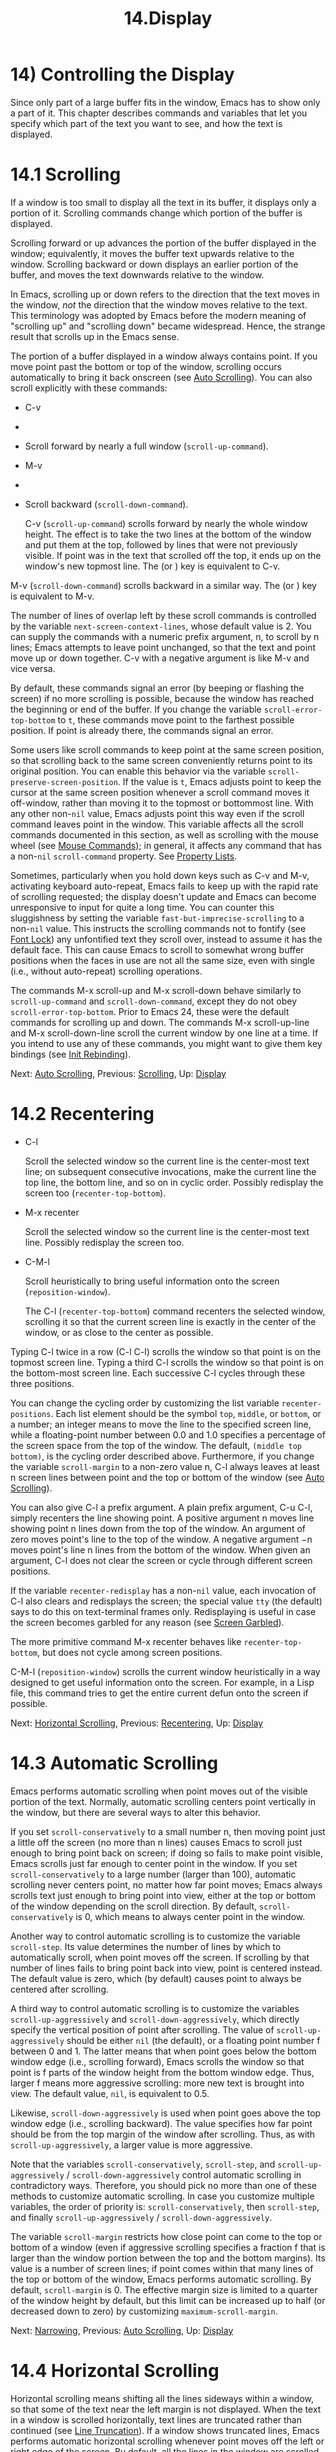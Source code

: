 #+TITLE: 14.Display
* 14) Controlling the Display


Since only part of a large buffer fits in the window, Emacs has to show only a part of it. This chapter describes commands and variables that let you specify which part of the text you want to see, and how the text is displayed.

* 14.1 Scrolling
    :PROPERTIES:
    :CUSTOM_ID: scrolling
    :END:

If a window is too small to display all the text in its buffer, it displays only a portion of it. Scrolling commands change which portion of the buffer is displayed.

Scrolling forward or up advances the portion of the buffer displayed in the window; equivalently, it moves the buffer text upwards relative to the window. Scrolling backward or down displays an earlier portion of the buffer, and moves the text downwards relative to the window.

In Emacs, scrolling up or down refers to the direction that the text moves in the window, /not/ the direction that the window moves relative to the text. This terminology was adopted by Emacs before the modern meaning of "scrolling up" and "scrolling down" became widespread. Hence, the strange result that scrolls up in the Emacs sense.

The portion of a buffer displayed in a window always contains point. If you move point past the bottom or top of the window, scrolling occurs automatically to bring it back onscreen (see [[file:///home/me/Desktop/GNU%20Emacs%20Manual.html#Auto-Scrolling][Auto Scrolling]]). You can also scroll explicitly with these commands:

- C-v

-

-

  Scroll forward by nearly a full window (=scroll-up-command=).

- M-v

-

-

  Scroll backward (=scroll-down-command=).

  C-v (=scroll-up-command=) scrolls forward by nearly the whole window height. The effect is to take the two lines at the bottom of the window and put them at the top, followed by lines that were not previously visible. If point was in the text that scrolled off the top, it ends up on the window's new topmost line. The (or ) key is equivalent to C-v.

M-v (=scroll-down-command=) scrolls backward in a similar way. The (or ) key is equivalent to M-v.

The number of lines of overlap left by these scroll commands is controlled by the variable =next-screen-context-lines=, whose default value is 2. You can supply the commands with a numeric prefix argument, n, to scroll by n lines; Emacs attempts to leave point unchanged, so that the text and point move up or down together. C-v with a negative argument is like M-v and vice versa.

By default, these commands signal an error (by beeping or flashing the screen) if no more scrolling is possible, because the window has reached the beginning or end of the buffer. If you change the variable =scroll-error-top-bottom= to =t=, these commands move point to the farthest possible position. If point is already there, the commands signal an error.

Some users like scroll commands to keep point at the same screen position, so that scrolling back to the same screen conveniently returns point to its original position. You can enable this behavior via the variable =scroll-preserve-screen-position=. If the value is =t=, Emacs adjusts point to keep the cursor at the same screen position whenever a scroll command moves it off-window, rather than moving it to the topmost or bottommost line. With any other non-=nil= value, Emacs adjusts point this way even if the scroll command leaves point in the window. This variable affects all the scroll commands documented in this section, as well as scrolling with the mouse wheel (see [[file:///home/me/Desktop/GNU%20Emacs%20Manual.html#Mouse-Commands][Mouse Commands]]); in general, it affects any command that has a non-=nil= =scroll-command= property. See [[https://www.gnu.org/software/emacs/manual/html_mono/elisp.html#Property-Lists][Property Lists]].

Sometimes, particularly when you hold down keys such as C-v and M-v, activating keyboard auto-repeat, Emacs fails to keep up with the rapid rate of scrolling requested; the display doesn't update and Emacs can become unresponsive to input for quite a long time. You can counter this sluggishness by setting the variable =fast-but-imprecise-scrolling= to a non-=nil= value. This instructs the scrolling commands not to fontify (see [[file:///home/me/Desktop/GNU%20Emacs%20Manual.html#Font-Lock][Font Lock]]) any unfontified text they scroll over, instead to assume it has the default face. This can cause Emacs to scroll to somewhat wrong buffer positions when the faces in use are not all the same size, even with single (i.e., without auto-repeat) scrolling operations.

The commands M-x scroll-up and M-x scroll-down behave similarly to =scroll-up-command= and =scroll-down-command=, except they do not obey =scroll-error-top-bottom=. Prior to Emacs 24, these were the default commands for scrolling up and down. The commands M-x scroll-up-line and M-x scroll-down-line scroll the current window by one line at a time. If you intend to use any of these commands, you might want to give them key bindings (see [[file:///home/me/Desktop/GNU%20Emacs%20Manual.html#Init-Rebinding][Init Rebinding]]).

Next: [[file:///home/me/Desktop/GNU%20Emacs%20Manual.html#Auto-Scrolling][Auto Scrolling]], Previous: [[file:///home/me/Desktop/GNU%20Emacs%20Manual.html#Scrolling][Scrolling]], Up: [[file:///home/me/Desktop/GNU%20Emacs%20Manual.html#Display][Display]]
* 14.2 Recentering
    :PROPERTIES:
    :CUSTOM_ID: recentering
    :END:

- C-l

  Scroll the selected window so the current line is the center-most text line; on subsequent consecutive invocations, make the current line the top line, the bottom line, and so on in cyclic order. Possibly redisplay the screen too (=recenter-top-bottom=).

- M-x recenter

  Scroll the selected window so the current line is the center-most text line. Possibly redisplay the screen too.

- C-M-l

  Scroll heuristically to bring useful information onto the screen (=reposition-window=).

  The C-l (=recenter-top-bottom=) command recenters the selected window, scrolling it so that the current screen line is exactly in the center of the window, or as close to the center as possible.

Typing C-l twice in a row (C-l C-l) scrolls the window so that point is on the topmost screen line. Typing a third C-l scrolls the window so that point is on the bottom-most screen line. Each successive C-l cycles through these three positions.

You can change the cycling order by customizing the list variable =recenter-positions=. Each list element should be the symbol =top=, =middle=, or =bottom=, or a number; an integer means to move the line to the specified screen line, while a floating-point number between 0.0 and 1.0 specifies a percentage of the screen space from the top of the window. The default, =(middle top bottom)=, is the cycling order described above. Furthermore, if you change the variable =scroll-margin= to a non-zero value n, C-l always leaves at least n screen lines between point and the top or bottom of the window (see [[file:///home/me/Desktop/GNU%20Emacs%20Manual.html#Auto-Scrolling][Auto Scrolling]]).

You can also give C-l a prefix argument. A plain prefix argument, C-u C-l, simply recenters the line showing point. A positive argument n moves line showing point n lines down from the top of the window. An argument of zero moves point's line to the top of the window. A negative argument −n moves point's line n lines from the bottom of the window. When given an argument, C-l does not clear the screen or cycle through different screen positions.

If the variable =recenter-redisplay= has a non-=nil= value, each invocation of C-l also clears and redisplays the screen; the special value =tty= (the default) says to do this on text-terminal frames only. Redisplaying is useful in case the screen becomes garbled for any reason (see [[file:///home/me/Desktop/GNU%20Emacs%20Manual.html#Screen-Garbled][Screen Garbled]]).

The more primitive command M-x recenter behaves like =recenter-top-bottom=, but does not cycle among screen positions.

C-M-l (=reposition-window=) scrolls the current window heuristically in a way designed to get useful information onto the screen. For example, in a Lisp file, this command tries to get the entire current defun onto the screen if possible.

Next: [[file:///home/me/Desktop/GNU%20Emacs%20Manual.html#Horizontal-Scrolling][Horizontal Scrolling]], Previous: [[file:///home/me/Desktop/GNU%20Emacs%20Manual.html#Recentering][Recentering]], Up: [[file:///home/me/Desktop/GNU%20Emacs%20Manual.html#Display][Display]]
* 14.3 Automatic Scrolling
    :PROPERTIES:
    :CUSTOM_ID: automatic-scrolling
    :END:

Emacs performs automatic scrolling when point moves out of the visible portion of the text. Normally, automatic scrolling centers point vertically in the window, but there are several ways to alter this behavior.

If you set =scroll-conservatively= to a small number n, then moving point just a little off the screen (no more than n lines) causes Emacs to scroll just enough to bring point back on screen; if doing so fails to make point visible, Emacs scrolls just far enough to center point in the window. If you set =scroll-conservatively= to a large number (larger than 100), automatic scrolling never centers point, no matter how far point moves; Emacs always scrolls text just enough to bring point into view, either at the top or bottom of the window depending on the scroll direction. By default, =scroll-conservatively= is 0, which means to always center point in the window.

Another way to control automatic scrolling is to customize the variable =scroll-step=. Its value determines the number of lines by which to automatically scroll, when point moves off the screen. If scrolling by that number of lines fails to bring point back into view, point is centered instead. The default value is zero, which (by default) causes point to always be centered after scrolling.

A third way to control automatic scrolling is to customize the variables =scroll-up-aggressively= and =scroll-down-aggressively=, which directly specify the vertical position of point after scrolling. The value of =scroll-up-aggressively= should be either =nil= (the default), or a floating point number f between 0 and 1. The latter means that when point goes below the bottom window edge (i.e., scrolling forward), Emacs scrolls the window so that point is f parts of the window height from the bottom window edge. Thus, larger f means more aggressive scrolling: more new text is brought into view. The default value, =nil=, is equivalent to 0.5.

Likewise, =scroll-down-aggressively= is used when point goes above the top window edge (i.e., scrolling backward). The value specifies how far point should be from the top margin of the window after scrolling. Thus, as with =scroll-up-aggressively=, a larger value is more aggressive.

Note that the variables =scroll-conservatively=, =scroll-step=, and =scroll-up-aggressively= / =scroll-down-aggressively= control automatic scrolling in contradictory ways. Therefore, you should pick no more than one of these methods to customize automatic scrolling. In case you customize multiple variables, the order of priority is: =scroll-conservatively=, then =scroll-step=, and finally =scroll-up-aggressively= / =scroll-down-aggressively=.

The variable =scroll-margin= restricts how close point can come to the top or bottom of a window (even if aggressive scrolling specifies a fraction f that is larger than the window portion between the top and the bottom margins). Its value is a number of screen lines; if point comes within that many lines of the top or bottom of the window, Emacs performs automatic scrolling. By default, =scroll-margin= is 0. The effective margin size is limited to a quarter of the window height by default, but this limit can be increased up to half (or decreased down to zero) by customizing =maximum-scroll-margin=.

Next: [[file:///home/me/Desktop/GNU%20Emacs%20Manual.html#Narrowing][Narrowing]], Previous: [[file:///home/me/Desktop/GNU%20Emacs%20Manual.html#Auto-Scrolling][Auto Scrolling]], Up: [[file:///home/me/Desktop/GNU%20Emacs%20Manual.html#Display][Display]]
* 14.4 Horizontal Scrolling
    :PROPERTIES:
    :CUSTOM_ID: horizontal-scrolling
    :END:

Horizontal scrolling means shifting all the lines sideways within a window, so that some of the text near the left margin is not displayed. When the text in a window is scrolled horizontally, text lines are truncated rather than continued (see [[file:///home/me/Desktop/GNU%20Emacs%20Manual.html#Line-Truncation][Line Truncation]]). If a window shows truncated lines, Emacs performs automatic horizontal scrolling whenever point moves off the left or right edge of the screen. By default, all the lines in the window are scrolled horizontally together, but if you set the variable =auto-hscroll-mode= to the special value of =current-line=, only the line showing the cursor will be scrolled. To disable automatic horizontal scrolling entirely, set the variable =auto-hscroll-mode= to =nil=. Note that when the automatic horizontal scrolling is turned off, if point moves off the edge of the screen, the cursor disappears to indicate that. (On text terminals, the cursor is left at the edge instead.)

The variable =hscroll-margin= controls how close point can get to the window's left and right edges before automatic scrolling occurs. It is measured in columns. For example, if the value is 5, then moving point within 5 columns of an edge causes horizontal scrolling away from that edge.

The variable =hscroll-step= determines how many columns to scroll the window when point gets too close to the edge. Zero, the default value, means to center point horizontally within the window. A positive integer value specifies the number of columns to scroll by. A floating-point number (whose value should be between 0 and 1) specifies the fraction of the window's width to scroll by.

You can also perform explicit horizontal scrolling with the following commands:

- C-x <

  Scroll text in current window to the left (=scroll-left=).

- C-x >

  Scroll to the right (=scroll-right=).

  C-x < (=scroll-left=) scrolls text in the selected window to the left by the full width of the window, less two columns. (In other words, the text in the window moves left relative to the window.) With a numeric argument n, it scrolls by n columns.

If the text is scrolled to the left, and point moves off the left edge of the window, the cursor will freeze at the left edge of the window, until point moves back to the displayed portion of the text. This is independent of the current setting of =auto-hscroll-mode=, which, for text scrolled to the left, only affects the behavior at the right edge of the window.

C-x > (=scroll-right=) scrolls similarly to the right. The window cannot be scrolled any farther to the right once it is displayed normally, with each line starting at the window's left margin; attempting to do so has no effect. This means that you don't have to calculate the argument precisely for C-x >; any sufficiently large argument will restore the normal display.

If you use those commands to scroll a window horizontally, that sets a lower bound for automatic horizontal scrolling. Automatic scrolling will continue to scroll the window, but never farther to the right than the amount you previously set by =scroll-left=. When =auto-hscroll-mode= is set to =current-line=, all the lines other than the one showing the cursor will be scrolled by that minimal amount.

Next: [[file:///home/me/Desktop/GNU%20Emacs%20Manual.html#View-Mode][View Mode]], Previous: [[file:///home/me/Desktop/GNU%20Emacs%20Manual.html#Horizontal-Scrolling][Horizontal Scrolling]], Up: [[file:///home/me/Desktop/GNU%20Emacs%20Manual.html#Display][Display]]
* 14.5 Narrowing
    :PROPERTIES:
    :CUSTOM_ID: narrowing
    :END:

Narrowing means focusing in on some portion of the buffer, making the rest temporarily inaccessible. The portion which you can still get to is called the accessible portion. Canceling the narrowing, which makes the entire buffer once again accessible, is called widening. The bounds of narrowing in effect in a buffer are called the buffer's restriction.

Narrowing can make it easier to concentrate on a single subroutine or paragraph by eliminating clutter. It can also be used to limit the range of operation of a replace command or repeating keyboard macro.

- C-x n n

  Narrow down to between point and mark (=narrow-to-region=).

- C-x n w

  Widen to make the entire buffer accessible again (=widen=).

- C-x n p

  Narrow down to the current page (=narrow-to-page=).

- C-x n d

  Narrow down to the current defun (=narrow-to-defun=).

When you have narrowed down to a part of the buffer, that part appears to be all there is. You can't see the rest, you can't move into it (motion commands won't go outside the accessible part), you can't change it in any way. However, it is not gone, and if you save the file all the inaccessible text will be saved. The word 'Narrow' appears in the mode line whenever narrowing is in effect.

The primary narrowing command is C-x n n (=narrow-to-region=). It sets the current buffer's restrictions so that the text in the current region remains accessible, but all text before the region or after the region is inaccessible. Point and mark do not change.

Alternatively, use C-x n p (=narrow-to-page=) to narrow down to the current page. See [[file:///home/me/Desktop/GNU%20Emacs%20Manual.html#Pages][Pages]], for the definition of a page. C-x n d (=narrow-to-defun=) narrows down to the defun containing point (see [[file:///home/me/Desktop/GNU%20Emacs%20Manual.html#Defuns][Defuns]]).

The way to cancel narrowing is to widen with C-x n w (=widen=). This makes all text in the buffer accessible again.

You can get information on what part of the buffer you are narrowed down to using the C-x = command. See [[file:///home/me/Desktop/GNU%20Emacs%20Manual.html#Position-Info][Position Info]].

Because narrowing can easily confuse users who do not understand it, =narrow-to-region= is normally a disabled command. Attempting to use this command asks for confirmation and gives you the option of enabling it; if you enable the command, confirmation will no longer be required for it. See [[file:///home/me/Desktop/GNU%20Emacs%20Manual.html#Disabling][Disabling]].

Next: [[file:///home/me/Desktop/GNU%20Emacs%20Manual.html#Follow-Mode][Follow Mode]], Previous: [[file:///home/me/Desktop/GNU%20Emacs%20Manual.html#Narrowing][Narrowing]], Up: [[file:///home/me/Desktop/GNU%20Emacs%20Manual.html#Display][Display]]
* 14.6 View Mode
    :PROPERTIES:
    :CUSTOM_ID: view-mode
    :END:

View mode is a minor mode that lets you scan a buffer by sequential screenfuls. It provides commands for scrolling through the buffer conveniently but not for changing it. Apart from the usual Emacs cursor motion commands, you can type to scroll forward one windowful, S- or to scroll backward, and s to start an incremental search.

Typing q (=View-quit=) disables View mode, and switches back to the buffer and position before View mode was enabled. Typing e (=View-exit=) disables View mode, keeping the current buffer and position.

M-x view-buffer prompts for an existing Emacs buffer, switches to it, and enables View mode. M-x view-file prompts for a file and visits it with View mode enabled.

Next: [[file:///home/me/Desktop/GNU%20Emacs%20Manual.html#Faces][Faces]], Previous: [[file:///home/me/Desktop/GNU%20Emacs%20Manual.html#View-Mode][View Mode]], Up: [[file:///home/me/Desktop/GNU%20Emacs%20Manual.html#Display][Display]]
* 14.7 Follow Mode
    :PROPERTIES:
    :CUSTOM_ID: follow-mode
    :END:

Follow mode is a minor mode that makes two windows, both showing the same buffer, scroll as a single tall virtual window. To use Follow mode, go to a frame with just one window, split it into two side-by-side windows using C-x 3, and then type M-x follow-mode. From then on, you can edit the buffer in either of the two windows, or scroll either one; the other window follows it.

In Follow mode, if you move point outside the portion visible in one window and into the portion visible in the other window, that selects the other window---again, treating the two as if they were parts of one large window.

To turn off Follow mode, type M-x follow-mode a second time.

Next: [[file:///home/me/Desktop/GNU%20Emacs%20Manual.html#Colors][Colors]], Previous: [[file:///home/me/Desktop/GNU%20Emacs%20Manual.html#Follow-Mode][Follow Mode]], Up: [[file:///home/me/Desktop/GNU%20Emacs%20Manual.html#Display][Display]]
* 14.8 Text Faces
    :PROPERTIES:
    :CUSTOM_ID: text-faces
    :END:

Emacs can display text in several different styles, called faces. Each face can specify various face attributes, such as the font, height, weight, slant, foreground and background color, and underlining or overlining. Most major modes assign faces to the text automatically, via Font Lock mode. See [[file:///home/me/Desktop/GNU%20Emacs%20Manual.html#Font-Lock][Font Lock]], for more information about how these faces are assigned.

To see what faces are currently defined, and what they look like, type M-x list-faces-display. With a prefix argument, this prompts for a regular expression, and displays only faces with names matching that regular expression (see [[file:///home/me/Desktop/GNU%20Emacs%20Manual.html#Regexps][Regexps]]).

It's possible for a given face to look different in different frames. For instance, some text terminals do not support all face attributes, particularly font, height, and width, and some support a limited range of colors. In addition, most Emacs faces are defined so that their attributes are different on light and dark frame backgrounds, for reasons of legibility. By default, Emacs automatically chooses which set of face attributes to display on each frame, based on the frame's current background color. However, you can override this by giving the variable =frame-background-mode= a non-=nil= value. A value of =dark= makes Emacs treat all frames as if they have a dark background, whereas a value of =light= makes it treat all frames as if they have a light background.

You can customize a face to alter its attributes, and save those customizations for future Emacs sessions. See [[file:///home/me/Desktop/GNU%20Emacs%20Manual.html#Face-Customization][Face Customization]], for details.

The =default= face is the default for displaying text, and all of its attributes are specified. Its background color is also used as the frame's background color. See [[file:///home/me/Desktop/GNU%20Emacs%20Manual.html#Colors][Colors]].

Another special face is the =cursor= face. On graphical displays, the background color of this face is used to draw the text cursor. None of the other attributes of this face have any effect; the foreground color for text under the cursor is taken from the background color of the underlying text. On text terminals, the appearance of the text cursor is determined by the terminal, not by the =cursor= face.

You can also use X resources to specify attributes of any particular face. See [[file:///home/me/Desktop/GNU%20Emacs%20Manual.html#Resources][Resources]].

Emacs can display variable-width fonts, but some Emacs commands, particularly indentation commands, do not account for variable character display widths. Therefore, we recommend not using variable-width fonts for most faces, particularly those assigned by Font Lock mode.

Next: [[file:///home/me/Desktop/GNU%20Emacs%20Manual.html#Standard-Faces][Standard Faces]], Previous: [[file:///home/me/Desktop/GNU%20Emacs%20Manual.html#Faces][Faces]], Up: [[file:///home/me/Desktop/GNU%20Emacs%20Manual.html#Display][Display]]
* 14.9 Colors for Faces
    :PROPERTIES:
    :CUSTOM_ID: colors-for-faces
    :END:

Faces can have various foreground and background colors. When you specify a color for a face---for instance, when customizing the face (see [[file:///home/me/Desktop/GNU%20Emacs%20Manual.html#Face-Customization][Face Customization]])---you can use either a color name or an RGB triplet.

A color name is a pre-defined name, such as 'dark orange' or 'medium sea green'. To view a list of color names, type M-x list-colors-display. To control the order in which colors are shown, customize =list-colors-sort=. If you run this command on a graphical display, it shows the full range of color names known to Emacs (these are the standard X11 color names, defined in X's rgb.txt file). If you run the command on a text terminal, it shows only a small subset of colors that can be safely displayed on such terminals. However, Emacs understands X11 color names even on text terminals; if a face is given a color specified by an X11 color name, it is displayed using the closest-matching terminal color.

An RGB triplet is a string of the form '#RRGGBB'. Each of the R, G, and B components is a hexadecimal number specifying the component's relative intensity, one to four digits long (usually two digits are used). The components must have the same number of digits. For hexadecimal values A to F, either upper or lower case are acceptable.

The M-x list-colors-display command also shows the equivalent RGB triplet for each named color. For instance, 'medium sea green' is equivalent to '#3CB371'.

You can change the foreground and background colors of a face with M-x set-face-foreground and M-x set-face-background. These commands prompt in the minibuffer for a face name and a color, with completion, and then set that face to use the specified color. They affect the face colors on all frames, but their effects do not persist for future Emacs sessions, unlike using the customization buffer or X resources. You can also use frame parameters to set foreground and background colors for a specific frame; See [[file:///home/me/Desktop/GNU%20Emacs%20Manual.html#Frame-Parameters][Frame Parameters]].

Next: [[file:///home/me/Desktop/GNU%20Emacs%20Manual.html#Text-Scale][Text Scale]], Previous: [[file:///home/me/Desktop/GNU%20Emacs%20Manual.html#Colors][Colors]], Up: [[file:///home/me/Desktop/GNU%20Emacs%20Manual.html#Display][Display]]
* 14.10 Standard Faces
    :PROPERTIES:
    :CUSTOM_ID: standard-faces
    :END:

Here are the standard faces for specifying text appearance. You can apply them to specific text when you want the effects they produce.

- =default=

  This face is used for ordinary text that doesn't specify any face. Its background color is used as the frame's background color.

- =bold=

  This face uses a bold variant of the default font.

- =italic=

  This face uses an italic variant of the default font.

- =bold-italic=

  This face uses a bold italic variant of the default font.

- =underline=

  This face underlines text.

- =fixed-pitch=

  This face forces use of a fixed-width font. It's reasonable to customize this face to use a different fixed-width font, if you like, but you should not make it a variable-width font.

- =fixed-pitch-serif=

  This face is like =fixed-pitch=, except the font has serifs and looks more like traditional typewriting.

- =variable-pitch=

  This face forces use of a variable-width font.

- =shadow=

  This face is used for making the text less noticeable than the surrounding ordinary text. Usually this can be achieved by using shades of gray in contrast with either black or white default foreground color.

Here's an incomplete list of faces used to highlight parts of the text temporarily for specific purposes. (Many other modes define their own faces for this purpose.)

- =highlight=

  This face is used for text highlighting in various contexts, such as when the mouse cursor is moved over a hyperlink.

- =isearch=

  This face is used to highlight the current Isearch match (see [[file:///home/me/Desktop/GNU%20Emacs%20Manual.html#Incremental-Search][Incremental Search]]).

- =query-replace=

  This face is used to highlight the current Query Replace match (see [[file:///home/me/Desktop/GNU%20Emacs%20Manual.html#Replace][Replace]]).

- =lazy-highlight=

  This face is used to highlight lazy matches for Isearch and Query Replace (matches other than the current one).

- =region=

  This face is used for displaying an active region (see [[file:///home/me/Desktop/GNU%20Emacs%20Manual.html#Mark][Mark]]). When Emacs is built with GTK+ support, its colors are taken from the current GTK+ theme.

- =secondary-selection=

  This face is used for displaying a secondary X selection (see [[file:///home/me/Desktop/GNU%20Emacs%20Manual.html#Secondary-Selection][Secondary Selection]]).

- =trailing-whitespace=

  The face for highlighting excess spaces and tabs at the end of a line when =show-trailing-whitespace= is non-=nil= (see [[file:///home/me/Desktop/GNU%20Emacs%20Manual.html#Useless-Whitespace][Useless Whitespace]]).

- =escape-glyph=

  The face for displaying control characters and escape sequences (see [[file:///home/me/Desktop/GNU%20Emacs%20Manual.html#Text-Display][Text Display]]).

- =homoglyph=

  The face for displaying lookalike characters, i.e., characters that look like but are not the characters being represented (see [[file:///home/me/Desktop/GNU%20Emacs%20Manual.html#Text-Display][Text Display]]).

- =nobreak-space=

  The face for displaying no-break space characters (see [[file:///home/me/Desktop/GNU%20Emacs%20Manual.html#Text-Display][Text Display]]).

- =nobreak-hyphen=

  The face for displaying no-break hyphen characters (see [[file:///home/me/Desktop/GNU%20Emacs%20Manual.html#Text-Display][Text Display]]).

The following faces control the appearance of parts of the Emacs frame:

- =mode-line=

  This face is used for the mode line of the currently selected window, and for menu bars when toolkit menus are not used. By default, it's drawn with shadows for a raised effect on graphical displays, and drawn as the inverse of the default face on non-windowed terminals.

- =mode-line-inactive=

  Like =mode-line=, but used for mode lines of the windows other than the selected one (if =mode-line-in-non-selected-windows= is non-=nil=). This face inherits from =mode-line=, so changes in that face affect mode lines in all windows.

- =mode-line-highlight=

  Like =highlight=, but used for mouse-sensitive portions of text on mode lines. Such portions of text typically pop up tooltips (see [[file:///home/me/Desktop/GNU%20Emacs%20Manual.html#Tooltips][Tooltips]]) when the mouse pointer hovers above them.

- =mode-line-buffer-id=

  This face is used for buffer identification parts in the mode line.

- =header-line=

  Similar to =mode-line= for a window's header line, which appears at the top of a window just as the mode line appears at the bottom. Most windows do not have a header line---only some special modes, such Info mode, create one.

- =header-line-highlight=

  Similar to =highlight= and =mode-line-highlight=, but used for mouse-sensitive portions of text on header lines. This is a separate face because the =header-line= face might be customized in a way that does not interact well with =highlight=.

- =vertical-border=

  This face is used for the vertical divider between windows on text terminals.

- =minibuffer-prompt=

  This face is used for the prompt strings displayed in the minibuffer. By default, Emacs automatically adds this face to the value of =minibuffer-prompt-properties=, which is a list of text properties (see [[https://www.gnu.org/software/emacs/manual/html_mono/elisp.html#Text-Properties][Text Properties]]) used to display the prompt text. (This variable takes effect when you enter the minibuffer.)

- =fringe=

  The face for the fringes to the left and right of windows on graphic displays. (The fringes are the narrow portions of the Emacs frame between the text area and the window's right and left borders.) See [[file:///home/me/Desktop/GNU%20Emacs%20Manual.html#Fringes][Fringes]].

- =cursor=

  The =:background= attribute of this face specifies the color of the text cursor. See [[file:///home/me/Desktop/GNU%20Emacs%20Manual.html#Cursor-Display][Cursor Display]].

- =tooltip=

  This face is used for tooltip text. By default, if Emacs is built with GTK+ support, tooltips are drawn via GTK+ and this face has no effect. See [[file:///home/me/Desktop/GNU%20Emacs%20Manual.html#Tooltips][Tooltips]].

- =mouse=

  This face determines the color of the mouse pointer.

The following faces likewise control the appearance of parts of the Emacs frame, but only on text terminals, or when Emacs is built on X with no toolkit support. (For all other cases, the appearance of the respective frame elements is determined by system-wide settings.)

- =scroll-bar=

  This face determines the visual appearance of the scroll bar. See [[file:///home/me/Desktop/GNU%20Emacs%20Manual.html#Scroll-Bars][Scroll Bars]].

- =tool-bar=

  This face determines the color of tool bar icons. See [[file:///home/me/Desktop/GNU%20Emacs%20Manual.html#Tool-Bars][Tool Bars]].

- =menu=

  This face determines the colors and font of Emacs's menus. See [[file:///home/me/Desktop/GNU%20Emacs%20Manual.html#Menu-Bars][Menu Bars]].

- =tty-menu-enabled-face=

  This face is used to display enabled menu items on text-mode terminals.

- =tty-menu-disabled-face=

  This face is used to display disabled menu items on text-mode terminals.

- =tty-menu-selected-face=

  This face is used to display on text-mode terminals the menu item that would be selected if you click a mouse or press .

Next: [[file:///home/me/Desktop/GNU%20Emacs%20Manual.html#Font-Lock][Font Lock]], Previous: [[file:///home/me/Desktop/GNU%20Emacs%20Manual.html#Standard-Faces][Standard Faces]], Up: [[file:///home/me/Desktop/GNU%20Emacs%20Manual.html#Display][Display]]
* 14.11 Text Scale
    :PROPERTIES:
    :CUSTOM_ID: text-scale
    :END:

To increase the height of the default face in the current buffer, type C-x C-+ or C-x C-=. To decrease it, type C-x C--. To restore the default (global) face height, type C-x C-0. These keys are all bound to the same command, =text-scale-adjust=, which looks at the last key typed to determine which action to take.

The final key of these commands may be repeated without the leading C-x. For instance, C-x C-= C-= C-= increases the face height by three steps. Each step scales the text height by a factor of 1.2; to change this factor, customize the variable =text-scale-mode-step=. A numeric argument of 0 to the =text-scale-adjust= command restores the default height, the same as typing C-x C-0.

The commands =text-scale-increase= and =text-scale-decrease= increase or decrease the height of the default face, just like C-x C-+ and C-x C-- respectively. You may find it convenient to bind to these commands, rather than =text-scale-adjust=.

The command =text-scale-set= scales the height of the default face in the current buffer to an absolute level specified by its prefix argument.

The above commands automatically enable the minor mode =text-scale-mode= if the current font scaling is other than 1, and disable it otherwise.

Next: [[file:///home/me/Desktop/GNU%20Emacs%20Manual.html#Highlight-Interactively][Highlight Interactively]], Previous: [[file:///home/me/Desktop/GNU%20Emacs%20Manual.html#Text-Scale][Text Scale]], Up: [[file:///home/me/Desktop/GNU%20Emacs%20Manual.html#Display][Display]]
* 14.12 Font Lock mode
    :PROPERTIES:
    :CUSTOM_ID: font-lock-mode
    :END:

Font Lock mode is a minor mode, always local to a particular buffer, which assigns faces to (or fontifies) the text in the buffer. Each buffer's major mode tells Font Lock mode which text to fontify; for instance, programming language modes fontify syntactically relevant constructs like comments, strings, and function names.

Font Lock mode is enabled by default in major modes that support it. To toggle it in the current buffer, type M-x font-lock-mode. A positive numeric argument unconditionally enables Font Lock mode, and a negative or zero argument disables it.

Type M-x global-font-lock-mode to toggle Font Lock mode in all buffers. To impose this setting for future Emacs sessions, customize the variable =global-font-lock-mode= (see [[file:///home/me/Desktop/GNU%20Emacs%20Manual.html#Easy-Customization][Easy Customization]]), or add the following line to your init file:

#+BEGIN_EXAMPLE
         (global-font-lock-mode 0)
#+END_EXAMPLE

If you have disabled Global Font Lock mode, you can still enable Font Lock for specific major modes by adding the function =font-lock-mode= to the mode hooks (see [[file:///home/me/Desktop/GNU%20Emacs%20Manual.html#Hooks][Hooks]]). For example, to enable Font Lock mode for editing C files, you can do this:

#+BEGIN_EXAMPLE
         (add-hook 'c-mode-hook 'font-lock-mode)
#+END_EXAMPLE

Font Lock mode uses several specifically named faces to do its job, including =font-lock-string-face=, =font-lock-comment-face=, and others. The easiest way to find them all is to use M-x customize-group font-lock-faces . You can then use that customization buffer to customize the appearance of these faces. See [[file:///home/me/Desktop/GNU%20Emacs%20Manual.html#Face-Customization][Face Customization]].

You can customize the variable =font-lock-maximum-decoration= to alter the amount of fontification applied by Font Lock mode, for major modes that support this feature. The value should be a number (with 1 representing a minimal amount of fontification; some modes support levels as high as 3); or =t=, meaning "as high as possible" (the default). To be effective for a given file buffer, the customization of =font-lock-maximum-decoration= should be done /before/ the file is visited; if you already have the file visited in a buffer when you customize this variable, kill the buffer and visit the file again after the customization.

You can also specify different numbers for particular major modes; for example, to use level 1 for C/C++ modes, and the default level otherwise, use the value

#+BEGIN_EXAMPLE
         '((c-mode . 1) (c++-mode . 1)))
#+END_EXAMPLE

Comment and string fontification (or "syntactic" fontification) relies on analysis of the syntactic structure of the buffer text. For the sake of speed, some modes, including Lisp mode, rely on a special convention: an open-parenthesis or open-brace in the leftmost column always defines the beginning of a defun, and is thus always outside any string or comment. Therefore, you should avoid placing an open-parenthesis or open-brace in the leftmost column, if it is inside a string or comment. See [[file:///home/me/Desktop/GNU%20Emacs%20Manual.html#Left-Margin-Paren][Left Margin Paren]], for details.

Font Lock highlighting patterns already exist for most modes, but you may want to fontify additional patterns. You can use the function =font-lock-add-keywords=, to add your own highlighting patterns for a particular mode. For example, to highlight 'FIXME:' words in C comments, use this:

#+BEGIN_EXAMPLE
         (add-hook 'c-mode-hook
                   (lambda ()
                    (font-lock-add-keywords nil
                     '(("\\<\\(FIXME\\):" 1
                        font-lock-warning-face t)))))
#+END_EXAMPLE

To remove keywords from the font-lock highlighting patterns, use the function =font-lock-remove-keywords=. See [[https://www.gnu.org/software/emacs/manual/html_mono/elisp.html#Search_002dbased-Fontification][Search-based Fontification]].

Fontifying large buffers can take a long time. To avoid large delays when a file is visited, Emacs initially fontifies only the visible portion of a buffer. As you scroll through the buffer, each portion that becomes visible is fontified as soon as it is displayed; this type of Font Lock is called Just-In-Time (or JIT) Lock. You can control how JIT Lock behaves, including telling it to perform fontification while idle, by customizing variables in the customization group 'jit-lock'. See [[file:///home/me/Desktop/GNU%20Emacs%20Manual.html#Specific-Customization][Specific Customization]].

Next: [[file:///home/me/Desktop/GNU%20Emacs%20Manual.html#Fringes][Fringes]], Previous: [[file:///home/me/Desktop/GNU%20Emacs%20Manual.html#Font-Lock][Font Lock]], Up: [[file:///home/me/Desktop/GNU%20Emacs%20Manual.html#Display][Display]]
* 14.13 Interactive Highlighting
    :PROPERTIES:
    :CUSTOM_ID: interactive-highlighting
    :END:

Highlight Changes mode is a minor mode that highlights the parts of the buffer that were changed most recently, by giving that text a different face. To enable or disable Highlight Changes mode, use M-x highlight-changes-mode.

Hi Lock mode is a minor mode that highlights text that matches regular expressions you specify. For example, you can use it to highlight all the references to a certain variable in a program source file, highlight certain parts in a voluminous output of some program, or highlight certain names in an article. To enable or disable Hi Lock mode, use the command M-x hi-lock-mode. To enable Hi Lock mode for all buffers, use M-x global-hi-lock-mode or place =(global-hi-lock-mode 1)= in your .emacs file.

Hi Lock mode works like Font Lock mode (see [[file:///home/me/Desktop/GNU%20Emacs%20Manual.html#Font-Lock][Font Lock]]), except that you specify explicitly the regular expressions to highlight. You can control them with the following commands. (The key bindings below that begin with C-x w are deprecated in favor of the global M-s h bindings, and will be removed in some future Emacs version.)

- M-s h r regexp face

- C-x w h regexp face

  Highlight text that matches regexp using face face (=highlight-regexp=). The highlighting will remain as long as the buffer is loaded. For example, to highlight all occurrences of the word "whim" using the default face (a yellow background), type M-s h r whim . Any face can be used for highlighting, Hi Lock provides several of its own and these are pre-loaded into a list of default values. While being prompted for a face use M-n and M-p to cycle through them. Setting the option =hi-lock-auto-select-face= to a non-=nil= value causes this command (and other Hi Lock commands that read faces) to automatically choose the next face from the default list without prompting. You can use this command multiple times, specifying various regular expressions to highlight in different ways.

- M-s h u regexp

- C-x w r regexp

  Unhighlight regexp (=unhighlight-regexp=). If you invoke this from the menu, you select the expression to unhighlight from a list. If you invoke this from the keyboard, you use the minibuffer. It will show the most recently added regular expression; use M-n to show the next older expression and M-p to select the next newer expression. (You can also type the expression by hand, with completion.) When the expression you want to unhighlight appears in the minibuffer, press to exit the minibuffer and unhighlight it.

- M-s h l regexp face

- C-x w l regexp face

  Highlight entire lines containing a match for regexp, using face face (=highlight-lines-matching-regexp=).

- M-s h p phrase face

- C-x w p phrase face

  Highlight matches of phrase, using face face (=highlight-phrase=). phrase can be any regexp, but spaces will be replaced by matches to whitespace and initial lower-case letters will become case insensitive.

- M-s h .

- C-x w .

  Highlight the symbol found near point, using the next available face (=highlight-symbol-at-point=).

- M-s h w

- C-x w b

  Insert all the current highlighting regexp/face pairs into the buffer at point, with comment delimiters to prevent them from changing your program. (This key binding runs the =hi-lock-write-interactive-patterns= command.) These patterns are extracted from the comments, if appropriate, if you invoke M-x hi-lock-find-patterns, or if you visit the file while Hi Lock mode is enabled (since that runs =hi-lock-find-patterns=).

- M-s h f

- C-x w i

  Extract regexp/face pairs from comments in the current buffer (=hi-lock-find-patterns=). Thus, you can enter patterns interactively with =highlight-regexp=, store them into the file with =hi-lock-write-interactive-patterns=, edit them (perhaps including different faces for different parenthesized parts of the match), and finally use this command (=hi-lock-find-patterns=) to have Hi Lock highlight the edited patterns. The variable =hi-lock-file-patterns-policy= controls whether Hi Lock mode should automatically extract and highlight patterns found in a file when it is visited. Its value can be =nil= (never highlight), =ask= (query the user), or a function. If it is a function, =hi-lock-find-patterns= calls it with the patterns as argument; if the function returns non-=nil=, the patterns are used. The default is =ask=. Note that patterns are always highlighted if you call =hi-lock-find-patterns= directly, regardless of the value of this variable. Also, =hi-lock-find-patterns= does nothing if the current major mode's symbol is a member of the list =hi-lock-exclude-modes=.

Next: [[file:///home/me/Desktop/GNU%20Emacs%20Manual.html#Displaying-Boundaries][Displaying Boundaries]], Previous: [[file:///home/me/Desktop/GNU%20Emacs%20Manual.html#Highlight-Interactively][Highlight Interactively]], Up: [[file:///home/me/Desktop/GNU%20Emacs%20Manual.html#Display][Display]]
* 14.14 Window Fringes
    :PROPERTIES:
    :CUSTOM_ID: window-fringes
    :END:

On graphical displays, each Emacs window normally has narrow fringes on the left and right edges. The fringes are used to display symbols that provide information about the text in the window. You can type M-x fringe-mode to toggle display of the fringes or to modify their width. This command affects fringes in all frames; to modify fringes on the selected frame only, use M-x set-fringe-style. You can make your changes to the fringes permanent by customizing the variable =fringe-mode=.

The most common use of the fringes is to indicate a continuation line (see [[file:///home/me/Desktop/GNU%20Emacs%20Manual.html#Continuation-Lines][Continuation Lines]]). When one line of text is split into multiple screen lines, the left fringe shows a curving arrow for each screen line except the first, indicating that this is not the real beginning. The right fringe shows a curving arrow for each screen line except the last, indicating that this is not the real end. If the line's direction is right-to-left (see [[file:///home/me/Desktop/GNU%20Emacs%20Manual.html#Bidirectional-Editing][Bidirectional Editing]]), the meanings of the curving arrows in the fringes are swapped.

The fringes indicate line truncation (see [[file:///home/me/Desktop/GNU%20Emacs%20Manual.html#Line-Truncation][Line Truncation]]) with short horizontal arrows meaning there's more text on this line which is scrolled horizontally out of view. Clicking the mouse on one of the arrows scrolls the display horizontally in the direction of the arrow.

The fringes can also indicate other things, such as buffer boundaries (see [[file:///home/me/Desktop/GNU%20Emacs%20Manual.html#Displaying-Boundaries][Displaying Boundaries]]), unused lines near the end of the window (see [[file:///home/me/Desktop/GNU%20Emacs%20Manual.html#indicate_002dempty_002dlines][indicate-empty-lines]]), and where a program you are debugging is executing (see [[file:///home/me/Desktop/GNU%20Emacs%20Manual.html#Debuggers][Debuggers]]).

The fringe is also used for drawing the cursor, if the current line is exactly as wide as the window and point is at the end of the line. To disable this, change the variable =overflow-newline-into-fringe= to =nil=; this causes Emacs to continue or truncate lines that are exactly as wide as the window.

If you customize =fringe-mode= to remove the fringes on one or both sides of the window display, the features that display on the fringe are not available. Indicators of line continuation and truncation are an exception: when fringes are not available, Emacs uses the leftmost and rightmost character cells to indicate continuation and truncation with special ASCII characters, see [[file:///home/me/Desktop/GNU%20Emacs%20Manual.html#Continuation-Lines][Continuation Lines]], and [[file:///home/me/Desktop/GNU%20Emacs%20Manual.html#Line-Truncation][Line Truncation]]. This reduces the width available for displaying text on each line, because the character cells used for truncation and continuation indicators are reserved for that purpose. Since buffer text can include bidirectional text, and thus both left-to-right and right-to-left paragraphs (see [[file:///home/me/Desktop/GNU%20Emacs%20Manual.html#Bidirectional-Editing][Bidirectional Editing]]), removing only one of the fringes still reserves two character cells, one on each side of the window, for truncation and continuation indicators, because these indicators are displayed on opposite sides of the window in right-to-left paragraphs.

Next: [[file:///home/me/Desktop/GNU%20Emacs%20Manual.html#Useless-Whitespace][Useless Whitespace]], Previous: [[file:///home/me/Desktop/GNU%20Emacs%20Manual.html#Fringes][Fringes]], Up: [[file:///home/me/Desktop/GNU%20Emacs%20Manual.html#Display][Display]]
* 14.15 Displaying Boundaries
    :PROPERTIES:
    :CUSTOM_ID: displaying-boundaries
    :END:

On graphical displays, Emacs can indicate the buffer boundaries in the fringes. If you enable this feature, the first line and the last line are marked with angle images in the fringes. This can be combined with up and down arrow images which say whether it is possible to scroll the window.

The buffer-local variable =indicate-buffer-boundaries= controls how the buffer boundaries and window scrolling is indicated in the fringes. If the value is =left= or =right=, both angle and arrow bitmaps are displayed in the left or right fringe, respectively.

If value is an alist (see [[https://www.gnu.org/software/emacs/manual/html_mono/elisp.html#Association-Lists][Association Lists]]), each element =(=indicator=.=position=)= specifies the position of one of the indicators. The indicator must be one of =top=, =bottom=, =up=, =down=, or =t= which specifies the default position for the indicators not present in the alist. The position is one of =left=, =right=, or =nil= which specifies not to show this indicator.

For example, =((top . left) (t . right))= places the top angle bitmap in left fringe, the bottom angle bitmap in right fringe, and both arrow bitmaps in right fringe. To show just the angle bitmaps in the left fringe, but no arrow bitmaps, use =((top .  left) (bottom . left))=.

Next: [[file:///home/me/Desktop/GNU%20Emacs%20Manual.html#Selective-Display][Selective Display]], Previous: [[file:///home/me/Desktop/GNU%20Emacs%20Manual.html#Displaying-Boundaries][Displaying Boundaries]], Up: [[file:///home/me/Desktop/GNU%20Emacs%20Manual.html#Display][Display]]
* 14.16 Useless Whitespace
    :PROPERTIES:
    :CUSTOM_ID: useless-whitespace
    :END:

It is easy to leave unnecessary spaces at the end of a line, or empty lines at the end of a buffer, without realizing it. In most cases, this trailing whitespace has no effect, but sometimes it can be a nuisance.

You can make trailing whitespace at the end of a line visible by setting the buffer-local variable =show-trailing-whitespace= to =t=. Then Emacs displays trailing whitespace, using the face =trailing-whitespace=.

This feature does not apply when point is at the end of the line containing the whitespace. Strictly speaking, that is trailing whitespace nonetheless, but displaying it specially in that case looks ugly while you are typing in new text. In this special case, the location of point is enough to show you that the spaces are present.

Type M-x delete-trailing-whitespace to delete all trailing whitespace. This command deletes all extra spaces at the end of each line in the buffer, and all empty lines at the end of the buffer; to ignore the latter, change the variable =delete-trailing-lines= to =nil=. If the region is active, the command instead deletes extra spaces at the end of each line in the region.

On graphical displays, Emacs can indicate unused lines at the end of the window with a small image in the left fringe (see [[file:///home/me/Desktop/GNU%20Emacs%20Manual.html#Fringes][Fringes]]). The image appears for screen lines that do not correspond to any buffer text, so blank lines at the end of the buffer stand out because they lack this image. To enable this feature, set the buffer-local variable =indicate-empty-lines= to a non-=nil= value. You can enable or disable this feature for all new buffers by setting the default value of this variable, e.g., =(setq-default indicate-empty-lines t)=.

Whitespace mode is a buffer-local minor mode that lets you visualize many kinds of whitespace in the buffer, by either drawing the whitespace characters with a special face or displaying them as special glyphs. To toggle this mode, type M-x whitespace-mode. The kinds of whitespace visualized are determined by the list variable =whitespace-style=. Individual elements in that list can be toggled on or off in the current buffer by typing M-x whitespace-toggle-options. Here is a partial list of possible elements (see the variable's documentation for the full list):

- =face=

  Enable all visualizations which use special faces. This element has a special meaning: if it is absent from the list, none of the other visualizations take effect except =space-mark=, =tab-mark=, and =newline-mark=.

- =trailing=

  Highlight trailing whitespace.

- =tabs=

  Highlight tab characters.

- =spaces=

  Highlight space and non-breaking space characters.

- =lines=

  Highlight lines longer than 80 columns. To change the column limit, customize the variable =whitespace-line-column=.

- =newline=

  Highlight newlines.

- =empty=

  Highlight empty lines at the beginning and/or end of the buffer.

- =big-indent=

  Highlight too-deep indentation. By default any sequence of at least 4 consecutive tab characters or 32 consecutive space characters is highlighted. To change that, customize the regular expression =whitespace-big-indent-regexp=.

- =space-mark=

  Draw space and non-breaking characters with a special glyph.

- =tab-mark=

  Draw tab characters with a special glyph.

- =newline-mark=

  Draw newline characters with a special glyph.

Global Whitespace mode is a global minor mode that lets you visualize whitespace in all buffers. To toggle individual features, use M-x global-whitespace-toggle-options.

Next: [[file:///home/me/Desktop/GNU%20Emacs%20Manual.html#Optional-Mode-Line][Optional Mode Line]], Previous: [[file:///home/me/Desktop/GNU%20Emacs%20Manual.html#Useless-Whitespace][Useless Whitespace]], Up: [[file:///home/me/Desktop/GNU%20Emacs%20Manual.html#Display][Display]]
* 14.17 Selective Display
    :PROPERTIES:
    :CUSTOM_ID: selective-display
    :END:

Emacs has the ability to hide lines indented more than a given number of columns. You can use this to get an overview of a part of a program.

To hide lines in the current buffer, type C-x $ (=set-selective-display=) with a numeric argument n. Then lines with at least n columns of indentation disappear from the screen. The only indication of their presence is that three dots ('...') appear at the end of each visible line that is followed by one or more hidden ones.

The commands C-n and C-p move across the hidden lines as if they were not there.

The hidden lines are still present in the buffer, and most editing commands see them as usual, so you may find point in the middle of the hidden text. When this happens, the cursor appears at the end of the previous line, after the three dots. If point is at the end of the visible line, before the newline that ends it, the cursor appears before the three dots.

To make all lines visible again, type C-x $ with no argument.

If you set the variable =selective-display-ellipses= to =nil=, the three dots do not appear at the end of a line that precedes hidden lines. Then there is no visible indication of the hidden lines. This variable becomes local automatically when set.

See also [[file:///home/me/Desktop/GNU%20Emacs%20Manual.html#Outline-Mode][Outline Mode]] for another way to hide part of the text in a buffer.

Next: [[file:///home/me/Desktop/GNU%20Emacs%20Manual.html#Text-Display][Text Display]], Previous: [[file:///home/me/Desktop/GNU%20Emacs%20Manual.html#Selective-Display][Selective Display]], Up: [[file:///home/me/Desktop/GNU%20Emacs%20Manual.html#Display][Display]]
* 14.18 Optional Mode Line Features
    :PROPERTIES:
    :CUSTOM_ID: optional-mode-line-features
    :END:

The buffer percentage pos indicates the percentage of the buffer above the top of the window. You can additionally display the size of the buffer by typing M-x size-indication-mode to turn on Size Indication mode. The size will be displayed immediately following the buffer percentage like this:

#+BEGIN_EXAMPLE
         pos of size
#+END_EXAMPLE

Here size is the human readable representation of the number of characters in the buffer, which means that 'k' for 10\^3, 'M' for 10\^6, 'G' for 10\^9, etc., are used to abbreviate.

The current line number of point appears in the mode line when Line Number mode is enabled. Use the command M-x line-number-mode to turn this mode on and off; normally it is on. The line number appears after the buffer percentage pos, with the letter 'L' to indicate what it is.

Similarly, you can display the current column number by turning on Column Number mode with M-x column-number-mode. The column number is indicated by the letter 'C'. However, when both of these modes are enabled, the line and column numbers are displayed in parentheses, the line number first, rather than with 'L' and 'C'. For example: '(561,2)'. See [[file:///home/me/Desktop/GNU%20Emacs%20Manual.html#Minor-Modes][Minor Modes]], for more information about minor modes and about how to use these commands.

In Column Number mode, the displayed column number counts from zero starting at the left margin of the window. If you would prefer for the displayed column number to count from one, you may set =column-number-indicator-zero-based= to =nil=.

If you have narrowed the buffer (see [[file:///home/me/Desktop/GNU%20Emacs%20Manual.html#Narrowing][Narrowing]]), the displayed line number is relative to the accessible portion of the buffer. Thus, it isn't suitable as an argument to =goto-line=. (Use =what-line= command to see the line number relative to the whole file.)

If the buffer is very large (larger than the value of =line-number-display-limit=), Emacs won't compute the line number, because that would be too slow; therefore, the line number won't appear on the mode-line. To remove this limit, set =line-number-display-limit= to =nil=.

Line-number computation can also be slow if the lines in the buffer are too long. For this reason, Emacs doesn't display line numbers if the average width, in characters, of lines near point is larger than the value of =line-number-display-limit-width=. The default value is 200 characters.

Emacs can optionally display the time and system load in all mode lines. To enable this feature, type M-x display-time or customize the option =display-time-mode=. The information added to the mode line looks like this:

#+BEGIN_EXAMPLE
         hh:mmPM l.ll
#+END_EXAMPLE

Here hh and mm are the hour and minute, followed always by 'AM' or 'PM'. l.ll is the average number, collected for the last few minutes, of processes in the whole system that were either running or ready to run (i.e., were waiting for an available processor). (Some fields may be missing if your operating system cannot support them.) If you prefer time display in 24-hour format, set the variable =display-time-24hr-format= to =t=.

The word 'Mail' appears after the load level if there is mail for you that you have not read yet. On graphical displays, you can use an icon instead of 'Mail' by customizing =display-time-use-mail-icon=; this may save some space on the mode line. You can customize =display-time-mail-face= to make the mail indicator prominent. Use =display-time-mail-file= to specify the mail file to check, or set =display-time-mail-directory= to specify the directory to check for incoming mail (any nonempty regular file in the directory is considered to be newly arrived mail).

When running Emacs on a laptop computer, you can display the battery charge on the mode-line, by using the command =display-battery-mode= or customizing the variable =display-battery-mode=. The variable =battery-mode-line-format= determines the way the battery charge is displayed; the exact mode-line message depends on the operating system, and it usually shows the current battery charge as a percentage of the total charge.

On graphical displays, the mode line is drawn as a 3D box. If you don't like this effect, you can disable it by customizing the =mode-line= face and setting its =box= attribute to =nil=. See [[file:///home/me/Desktop/GNU%20Emacs%20Manual.html#Face-Customization][Face Customization]].

By default, the mode line of nonselected windows is displayed in a different face, called =mode-line-inactive=. Only the selected window is displayed in the =mode-line= face. This helps show which window is selected. When the minibuffer is selected, since it has no mode line, the window from which you activated the minibuffer has its mode line displayed using =mode-line=; as a result, ordinary entry to the minibuffer does not change any mode lines.

You can disable use of =mode-line-inactive= by setting variable =mode-line-in-non-selected-windows= to =nil=; then all mode lines are displayed in the =mode-line= face.

You can customize the mode line display for each of the end-of-line formats by setting each of the variables =eol-mnemonic-unix=, =eol-mnemonic-dos=, =eol-mnemonic-mac=, and =eol-mnemonic-undecided= to the strings you prefer.

Next: [[file:///home/me/Desktop/GNU%20Emacs%20Manual.html#Cursor-Display][Cursor Display]], Previous: [[file:///home/me/Desktop/GNU%20Emacs%20Manual.html#Optional-Mode-Line][Optional Mode Line]], Up: [[file:///home/me/Desktop/GNU%20Emacs%20Manual.html#Display][Display]]
* 14.19 How Text Is Displayed
    :PROPERTIES:
    :CUSTOM_ID: how-text-is-displayed
    :END:

Most characters are printing characters: when they appear in a buffer, they are displayed literally on the screen. Printing characters include ASCII numbers, letters, and punctuation characters, as well as many non-ASCII characters.

The ASCII character set contains non-printing control characters. Two of these are displayed specially: the newline character (Unicode code point =U+000A=) is displayed by starting a new line, while the tab character (=U+0009=) is displayed as a space that extends to the next tab stop column (normally every 8 columns). The number of spaces per tab is controlled by the buffer-local variable =tab-width=, which must have an integer value between 1 and 1000, inclusive. Note that the way the tab character in the buffer is displayed has nothing to do with the definition of as a command.

Other ASCII control characters, whose codes are below =U+0020= (octal 40, decimal 32), are displayed as a caret ('\^') followed by the non-control version of the character, with the =escape-glyph= face. For instance, the 'control-A' character, =U+0001=, is displayed as '\^A'.

The raw bytes with codes =U+0080= (octal 200) through =U+009F= (octal 237) are displayed as octal escape sequences, with the =escape-glyph= face. For instance, character code =U+0098= (octal 230) is displayed as '\230'. If you change the buffer-local variable =ctl-arrow= to =nil=, the ASCII control characters are also displayed as octal escape sequences instead of caret escape sequences.

Some non-ASCII characters have the same appearance as an ASCII space or hyphen (minus) character. Such characters can cause problems if they are entered into a buffer without your realization, e.g., by yanking; for instance, source code compilers typically do not treat non-ASCII spaces as whitespace characters. To deal with this problem, Emacs displays such characters specially: it displays =U+00A0= (no-break space) with the =nobreak-space= face, and it displays =U+00AD= (soft hyphen), =U+2010= (hyphen), and =U+2011= (non-breaking hyphen) with the =nobreak-hyphen= face. To disable this, change the variable =nobreak-char-display= to =nil=. If you give this variable a non-=nil= and non-=t= value, Emacs instead displays such characters as a highlighted backslash followed by a space or hyphen.

You can customize the way any particular character code is displayed by means of a display table. See [[https://www.gnu.org/software/emacs/manual/html_mono/elisp.html#Display-Tables][Display Tables]].

On graphical displays, some characters may have no glyphs in any of the fonts available to Emacs. These glyphless characters are normally displayed as boxes containing the hexadecimal character code. Similarly, on text terminals, characters that cannot be displayed using the terminal encoding (see [[file:///home/me/Desktop/GNU%20Emacs%20Manual.html#Terminal-Coding][Terminal Coding]]) are normally displayed as question signs. You can control the display method by customizing the variable =glyphless-char-display-control=. You can also customize the =glyphless-char= face to make these characters more prominent on display. See [[https://www.gnu.org/software/emacs/manual/html_mono/elisp.html#Glyphless-Chars][Glyphless Character Display]], for details.

Emacs tries to determine if the curved quotes '‘' and ‘'' can be displayed on the current display. By default, if this seems to be so, then Emacs will translate the ASCII quotes (‘=’ and ‘'’), when they appear in messages and help texts, to these curved quotes.  You can influence or inhibit this translation by customizing the user option=text-quoting-style` (see [[https://www.gnu.org/software/emacs/manual/html_mono/elisp.html#Keys-in-Documentation][Keys in Documentation]]).

If the curved quotes =‘=, =’=, =“=, and =”= are known to look just like ASCII characters, they are shown with the =homoglyph= face. Curved quotes that are known not to be displayable are shown as their ASCII approximations ``=,='=, and="=with the=homoglyph` face.

Next: [[file:///home/me/Desktop/GNU%20Emacs%20Manual.html#Line-Truncation][Line Truncation]], Previous: [[file:///home/me/Desktop/GNU%20Emacs%20Manual.html#Text-Display][Text Display]], Up: [[file:///home/me/Desktop/GNU%20Emacs%20Manual.html#Display][Display]]
* 14.20 Displaying the Cursor
    :PROPERTIES:
    :CUSTOM_ID: displaying-the-cursor
    :END:

On a text terminal, the cursor's appearance is controlled by the terminal, largely out of the control of Emacs. Some terminals offer two different cursors: a visible static cursor, and a very visible blinking cursor. By default, Emacs uses the very visible cursor, and switches to it when you start or resume Emacs. If the variable =visible-cursor= is =nil= when Emacs starts or resumes, it uses the normal cursor.

On a graphical display, many more properties of the text cursor can be altered. To customize its color, change the =:background= attribute of the face named =cursor= (see [[file:///home/me/Desktop/GNU%20Emacs%20Manual.html#Face-Customization][Face Customization]]). (The other attributes of this face have no effect; the text shown under the cursor is drawn using the frame's background color.) To change its shape, customize the buffer-local variable =cursor-type=; possible values are =box= (the default), =hollow= (a hollow box), =bar= (a vertical bar), =(bar .=n=)= (a vertical bar n pixels wide), =hbar= (a horizontal bar), =(hbar .=n=)= (a horizontal bar n pixels tall), or =nil= (no cursor at all).

By default, the cursor stops blinking after 10 blinks, if Emacs does not get any input during that time; any input event restarts the count. You can customize the variable =blink-cursor-blinks= to control that: its value says how many times to blink without input before stopping. Setting that variable to a zero or negative value will make the cursor blink forever. To disable cursor blinking altogether, change the variable =blink-cursor-mode= to =nil= (see [[file:///home/me/Desktop/GNU%20Emacs%20Manual.html#Easy-Customization][Easy Customization]]), or add the line

#+BEGIN_EXAMPLE
           (blink-cursor-mode 0)
#+END_EXAMPLE

to your init file. Alternatively, you can change how the cursor looks when it blinks off by customizing the list variable =blink-cursor-alist=. Each element in the list should have the form =(=on-type=.=off-type=)=; this means that if the cursor is displayed as on-type when it blinks on (where on-type is one of the cursor types described above), then it is displayed as off-type when it blinks off.

Some characters, such as tab characters, are extra wide. When the cursor is positioned over such a character, it is normally drawn with the default character width. You can make the cursor stretch to cover wide characters, by changing the variable =x-stretch-cursor= to a non-=nil= value.

The cursor normally appears in non-selected windows as a non-blinking hollow box. (For a bar cursor, it instead appears as a thinner bar.) To turn off cursors in non-selected windows, change the variable =cursor-in-non-selected-windows= to =nil=.

To make the cursor even more visible, you can use HL Line mode, a minor mode that highlights the line containing point. Use M-x hl-line-mode to enable or disable it in the current buffer. M-x global-hl-line-mode enables or disables the same mode globally.

Next: [[file:///home/me/Desktop/GNU%20Emacs%20Manual.html#Visual-Line-Mode][Visual Line Mode]], Previous: [[file:///home/me/Desktop/GNU%20Emacs%20Manual.html#Cursor-Display][Cursor Display]], Up: [[file:///home/me/Desktop/GNU%20Emacs%20Manual.html#Display][Display]]
* 14.21 Line Truncation
    :PROPERTIES:
    :CUSTOM_ID: line-truncation
    :END:

As an alternative to continuation (see [[file:///home/me/Desktop/GNU%20Emacs%20Manual.html#Continuation-Lines][Continuation Lines]]), Emacs can display long lines by truncation. This means that all the characters that do not fit in the width of the screen or window do not appear at all. On graphical displays, a small straight arrow in the fringe indicates truncation at either end of the line. On text terminals, this is indicated with '$' signs in the rightmost and/or leftmost columns.

Horizontal scrolling automatically causes line truncation (see [[file:///home/me/Desktop/GNU%20Emacs%20Manual.html#Horizontal-Scrolling][Horizontal Scrolling]]). You can explicitly enable line truncation for a particular buffer with the command M-x toggle-truncate-lines. This works by locally changing the variable =truncate-lines=. If that variable is non-=nil=, long lines are truncated; if it is =nil=, they are continued onto multiple screen lines. Setting the variable =truncate-lines= in any way makes it local to the current buffer; until that time, the default value, which is normally =nil=, is in effect.

If a split window becomes too narrow, Emacs may automatically enable line truncation. See [[file:///home/me/Desktop/GNU%20Emacs%20Manual.html#Split-Window][Split Window]], for the variable =truncate-partial-width-windows= which controls this.

Next: [[file:///home/me/Desktop/GNU%20Emacs%20Manual.html#Display-Custom][Display Custom]], Previous: [[file:///home/me/Desktop/GNU%20Emacs%20Manual.html#Line-Truncation][Line Truncation]], Up: [[file:///home/me/Desktop/GNU%20Emacs%20Manual.html#Display][Display]]
* 14.22 Visual Line Mode
    :PROPERTIES:
    :CUSTOM_ID: visual-line-mode
    :END:

Another alternative to ordinary line continuation is to use word wrap. Here, each long logical line is divided into two or more screen lines, like in ordinary line continuation. However, Emacs attempts to wrap the line at word boundaries near the right window edge. (If the line's direction is right-to-left, it is wrapped at the left window edge instead.) This makes the text easier to read, as wrapping does not occur in the middle of words.

Word wrap is enabled by Visual Line mode, an optional minor mode. To turn on Visual Line mode in the current buffer, type M-x visual-line-mode; repeating this command turns it off. You can also turn on Visual Line mode using the menu bar: in the Options menu, select the 'Line Wrapping in this Buffer' submenu, followed by the 'Word Wrap (Visual Line mode)' menu item. While Visual Line mode is enabled, the mode line shows the string 'wrap' in the mode display. The command M-x global-visual-line-mode toggles Visual Line mode in all buffers.

In Visual Line mode, some editing commands work on screen lines instead of logical lines: C-a (=beginning-of-visual-line=) moves to the beginning of the screen line, C-e (=end-of-visual-line=) moves to the end of the screen line, and C-k (=kill-visual-line=) kills text to the end of the screen line.

To move by logical lines, use the commands M-x next-logical-line and M-x previous-logical-line. These move point to the next logical line and the previous logical line respectively, regardless of whether Visual Line mode is enabled. If you use these commands frequently, it may be convenient to assign key bindings to them. See [[file:///home/me/Desktop/GNU%20Emacs%20Manual.html#Init-Rebinding][Init Rebinding]].

By default, word-wrapped lines do not display fringe indicators. Visual Line mode is often used to edit files that contain many long logical lines, so having a fringe indicator for each wrapped line would be visually distracting. You can change this by customizing the variable =visual-line-fringe-indicators=.

Previous: [[file:///home/me/Desktop/GNU%20Emacs%20Manual.html#Visual-Line-Mode][Visual Line Mode]], Up: [[file:///home/me/Desktop/GNU%20Emacs%20Manual.html#Display][Display]]
* 14.23 Customization of Display
    :PROPERTIES:
    :CUSTOM_ID: customization-of-display
    :END:

This section describes variables that control miscellaneous aspects of the appearance of the Emacs screen. Beginning users can skip it.

If you want to have Emacs display line numbers for every line in the buffer, customize the buffer-local variable =display-line-numbers=; it is =nil= by default. This variable can have several different values to support various modes of line-number display:

- =t=

  Display (an absolute) line number before each non-continuation screen line that displays buffer text. If the line is a continuation line, or if the entire screen line displays a display or an overlay string, that line will not be numbered.

- =relative=

  Display relative line numbers before non-continuation lines which show buffer text. The line numbers are relative to the line showing point, so the numbers grow both up and down as lines become farther from the current line.

- =visual=

  This value causes Emacs to count lines visually: only lines actually shown on the display will be counted (disregarding any lines in invisible parts of text), and lines which wrap to consume more than one screen line will be numbered that many times. The displayed numbers are relative, as with =relative= value above. This is handy in modes that fold text, such as Outline mode (see [[file:///home/me/Desktop/GNU%20Emacs%20Manual.html#Outline-Mode][Outline Mode]]), and when you need to move by exact number of screen lines.

- anything else

  Any other non-=nil= value is treated as =t=.

The command M-x display-line-numbers-mode provides a convenient way to turn on display of line numbers. This mode has a globalized variant, =global-display-line-numbers-mode=. The user option =display-line-numbers-type= controls which sub-mode of line-number display, described above, will these modes activate.

Note that line numbers are not displayed in the minibuffer and in the tooltips, even if you turn on =display-line-numbers-mode= globally.

When Emacs displays relative line numbers, you can control the number displayed before the current line, the line showing point. By default, Emacs displays the absolute number of the current line there, even though all the other line numbers are relative. If you customize the variable =display-line-numbers-current-absolute= to a =nil= value, the number displayed for the current line will be zero. This is handy if you don't care about the number of the current line, and want to leave more horizontal space for text in large buffers.

In a narrowed buffer (see [[file:///home/me/Desktop/GNU%20Emacs%20Manual.html#Narrowing][Narrowing]]) lines are normally numbered starting at the beginning of the narrowing. However, if you customize the variable =display-line-numbers-widen= to a non-=nil= value, line numbers will disregard any narrowing and will start at the first character of the buffer.

In selective display mode (see [[file:///home/me/Desktop/GNU%20Emacs%20Manual.html#Selective-Display][Selective Display]]), and other modes that hide many lines from display (such as Outline and Org modes), you may wish to customize the variables =display-line-numbers-width-start= and =display-line-numbers-grow-only=, or set =display-line-numbers-width= to a large enough value, to avoid occasional miscalculations of space reserved for the line numbers.

The line numbers are displayed in a special face =line-number=. The current line number is displayed in a different face, =line-number-current-line=, so you can make the current line's number have a distinct appearance, which will help locating the line showing point.

If the variable =visible-bell= is non-=nil=, Emacs attempts to make the whole screen blink when it would normally make an audible bell sound. This variable has no effect if your terminal does not have a way to make the screen blink.

The variable =echo-keystrokes= controls the echoing of multi-character keys; its value is the number of seconds of pause required to cause echoing to start, or zero, meaning don't echo at all. The value takes effect when there is something to echo. See [[file:///home/me/Desktop/GNU%20Emacs%20Manual.html#Echo-Area][Echo Area]].

On graphical displays, Emacs displays the mouse pointer as an hourglass if Emacs is busy. To disable this feature, set the variable =display-hourglass= to =nil=. The variable =hourglass-delay= determines the number of seconds of busy time before the hourglass is shown; the default is 1.

If the mouse pointer lies inside an Emacs frame, Emacs makes it invisible each time you type a character to insert text, to prevent it from obscuring the text. (To be precise, the hiding occurs when you type a self-inserting character. See [[file:///home/me/Desktop/GNU%20Emacs%20Manual.html#Inserting-Text][Inserting Text]].) Moving the mouse pointer makes it visible again. To disable this feature, set the variable =make-pointer-invisible= to =nil=.

On graphical displays, the variable =underline-minimum-offset= determines the minimum distance between the baseline and underline, in pixels, for underlined text. By default, the value is 1; increasing it may improve the legibility of underlined text for certain fonts. (However, Emacs will never draw the underline below the current line area.) The variable =x-underline-at-descent-line= determines how to draw underlined text. The default is =nil=, which means to draw it at the baseline level of the font; if you change it to =t=, Emacs draws the underline at the same height as the font's descent line. (If non-default line spacing was specified for the underlined text, see [[https://www.gnu.org/software/emacs/manual/html_mono/elisp.html#Line-Height][Line Height]], Emacs draws the underline below the additional spacing.)

The variable =overline-margin= specifies the vertical position of an overline above the text, including the height of the overline itself, in pixels; the default is 2.

On some text terminals, bold face and inverse video together result in text that is hard to read. Call the function =tty-suppress-bold-inverse-default-colors= with a non-=nil= argument to suppress the effect of bold-face in this case.

Raw bytes are displayed in octal format by default, for example a byte with a decimal value of 128 is displayed as =\200=. To change display to the hexadecimal format of =\x80=, set the variable =display-raw-bytes-as-hex= to =t=.
